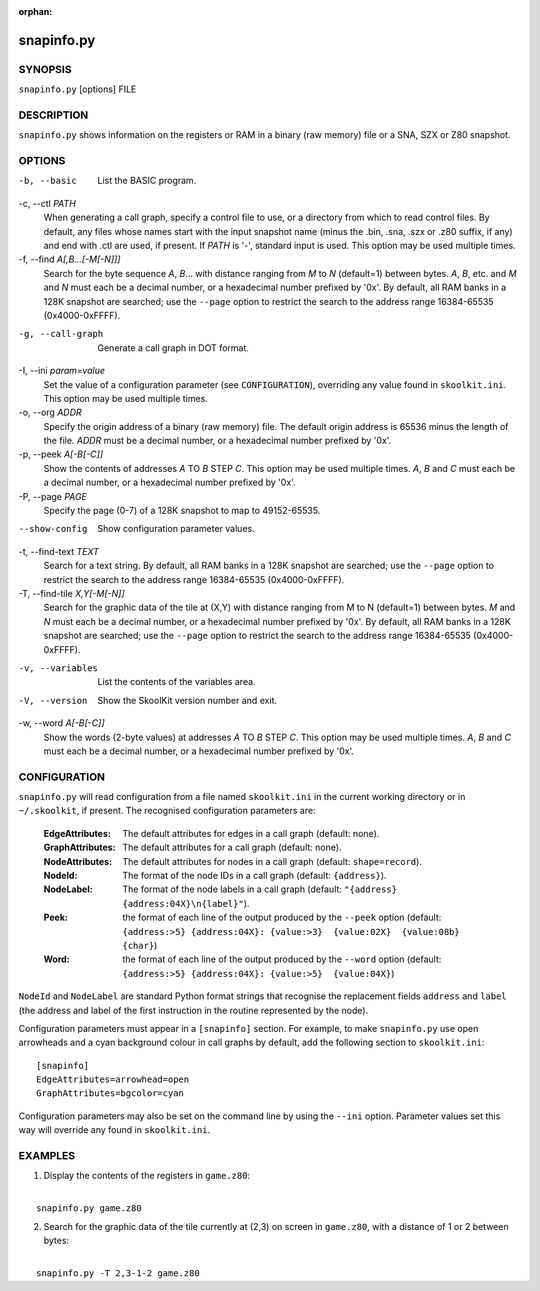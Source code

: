 :orphan:

===========
snapinfo.py
===========

SYNOPSIS
========
``snapinfo.py`` [options] FILE

DESCRIPTION
===========
``snapinfo.py`` shows information on the registers or RAM in a binary (raw
memory) file or a SNA, SZX or Z80 snapshot.

OPTIONS
=======
-b, --basic
  List the BASIC program.

-c, --ctl `PATH`
  When generating a call graph, specify a control file to use, or a directory
  from which to read control files. By default, any files whose names start
  with the input snapshot name (minus the .bin, .sna, .szx or .z80 suffix, if
  any) and end with .ctl are used, if present. If `PATH` is '-', standard input
  is used. This option may be used multiple times.

-f, --find `A[,B...[-M[-N]]]`
  Search for the byte sequence `A`, `B`... with distance ranging from `M` to
  `N` (default=1) between bytes. `A`, `B`, etc. and `M` and `N` must each be a
  decimal number, or a hexadecimal number prefixed by '0x'. By default, all RAM
  banks in a 128K snapshot are searched; use the ``--page`` option to restrict
  the search to the address range 16384-65535 (0x4000-0xFFFF).

-g, --call-graph
  Generate a call graph in DOT format.

-I, --ini `param=value`
  Set the value of a configuration parameter (see ``CONFIGURATION``),
  overriding any value found in ``skoolkit.ini``. This option may be used
  multiple times.

-o, --org `ADDR`
  Specify the origin address of a binary (raw memory) file. The default origin
  address is 65536 minus the length of the file. `ADDR` must be a decimal
  number, or a hexadecimal number prefixed by '0x'.

-p, --peek `A[-B[-C]]`
  Show the contents of addresses `A` TO `B` STEP `C`. This option may be used
  multiple times. `A`, `B` and `C` must each be a decimal number, or a
  hexadecimal number prefixed by '0x'.

-P, --page `PAGE`
  Specify the page (0-7) of a 128K snapshot to map to 49152-65535.

--show-config
  Show configuration parameter values.

-t, --find-text `TEXT`
  Search for a text string. By default, all RAM banks in a 128K snapshot are
  searched; use the ``--page`` option to restrict the search to the address
  range 16384-65535 (0x4000-0xFFFF).

-T, --find-tile `X,Y[-M[-N]]`
  Search for the graphic data of the tile at (X,Y) with distance ranging from M
  to N (default=1) between bytes. `M` and `N` must each be a decimal number, or
  a hexadecimal number prefixed by '0x'. By default, all RAM banks in a 128K
  snapshot are searched; use the ``--page`` option to restrict the search to
  the address range 16384-65535 (0x4000-0xFFFF).

-v, --variables
  List the contents of the variables area.

-V, --version
  Show the SkoolKit version number and exit.

-w, --word `A[-B[-C]]`
  Show the words (2-byte values) at addresses `A` TO `B` STEP `C`. This option
  may be used multiple times. `A`, `B` and `C` must each be a decimal number,
  or a hexadecimal number prefixed by '0x'.

CONFIGURATION
=============
``snapinfo.py`` will read configuration from a file named ``skoolkit.ini`` in
the current working directory or in ``~/.skoolkit``, if present. The recognised
configuration parameters are:

  :EdgeAttributes: The default attributes for edges in a call graph (default:
    none).
  :GraphAttributes: The default attributes for a call graph (default: none).
  :NodeAttributes: The default attributes for nodes in a call graph (default:
    ``shape=record``).
  :NodeId: The format of the node IDs in a call graph (default: ``{address}``).
  :NodeLabel: The format of the node labels in a call graph (default:
    ``"{address} {address:04X}\n{label}"``).
  :Peek: the format of each line of the output produced by the ``--peek``
    option (default: ``{address:>5} {address:04X}: {value:>3}  {value:02X}  {value:08b}  {char}``)
  :Word: the format of each line of the output produced by the ``--word``
    option (default: ``{address:>5} {address:04X}: {value:>5}  {value:04X}``)

``NodeId`` and ``NodeLabel`` are standard Python format strings that recognise
the replacement fields ``address`` and ``label`` (the address and label of the
first instruction in the routine represented by the node).

Configuration parameters must appear in a ``[snapinfo]`` section. For example,
to make ``snapinfo.py`` use open arrowheads and a cyan background colour in
call graphs by default, add the following section to ``skoolkit.ini``::

  [snapinfo]
  EdgeAttributes=arrowhead=open
  GraphAttributes=bgcolor=cyan

Configuration parameters may also be set on the command line by using the
``--ini`` option. Parameter values set this way will override any found in
``skoolkit.ini``.

EXAMPLES
========
1. Display the contents of the registers in ``game.z80``:

|
|   ``snapinfo.py game.z80``

2. Search for the graphic data of the tile currently at (2,3) on screen in
   ``game.z80``, with a distance of 1 or 2 between bytes:

|
|   ``snapinfo.py -T 2,3-1-2 game.z80``

